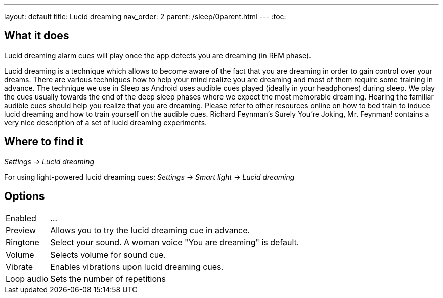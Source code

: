 ---
layout: default
title: Lucid dreaming
nav_order: 2
parent: /sleep/0parent.html
---
:toc:

== What it does
.Lucid dreaming alarm cues will play once the app detects you are dreaming (in REM phase).

Lucid dreaming is a technique which allows to become aware of the fact that you are dreaming in order to gain control over your dreams.
There are various techniques how to help your mind realize you are dreaming and most of them require some training in advance. The technique we use in Sleep as Android uses audible cues played (ideally in your headphones) during sleep. We play the cues usually towards the end of the deep sleep phases where we expect the most memorable dreaming.  Hearing the familiar audible cues should help you realize that you are dreaming. Please refer to other resources online on how to bed train to induce lucid dreaming and how to train yourself on the audible cues.
Richard Feynman’s Surely You’re Joking, Mr. Feynman! contains a very nice description of a set of lucid dreaming experiments.

//TODO budeme mít nějaký článek o lucid dreaming?

== Where to find it
_Settings -> Lucid dreaming_

For using light-powered lucid dreaming cues:
_Settings -> Smart light -> Lucid dreaming_

== Options
[horizontal]

Enabled:: ...
Preview:: Allows you to try the lucid dreaming cue in advance.
Ringtone:: Select your sound. A woman voice "You are dreaming" is default.
Volume:: Selects volume for sound cue.
Vibrate:: Enables vibrations upon lucid dreaming cues.
Loop audio:: Sets the number of repetitions

